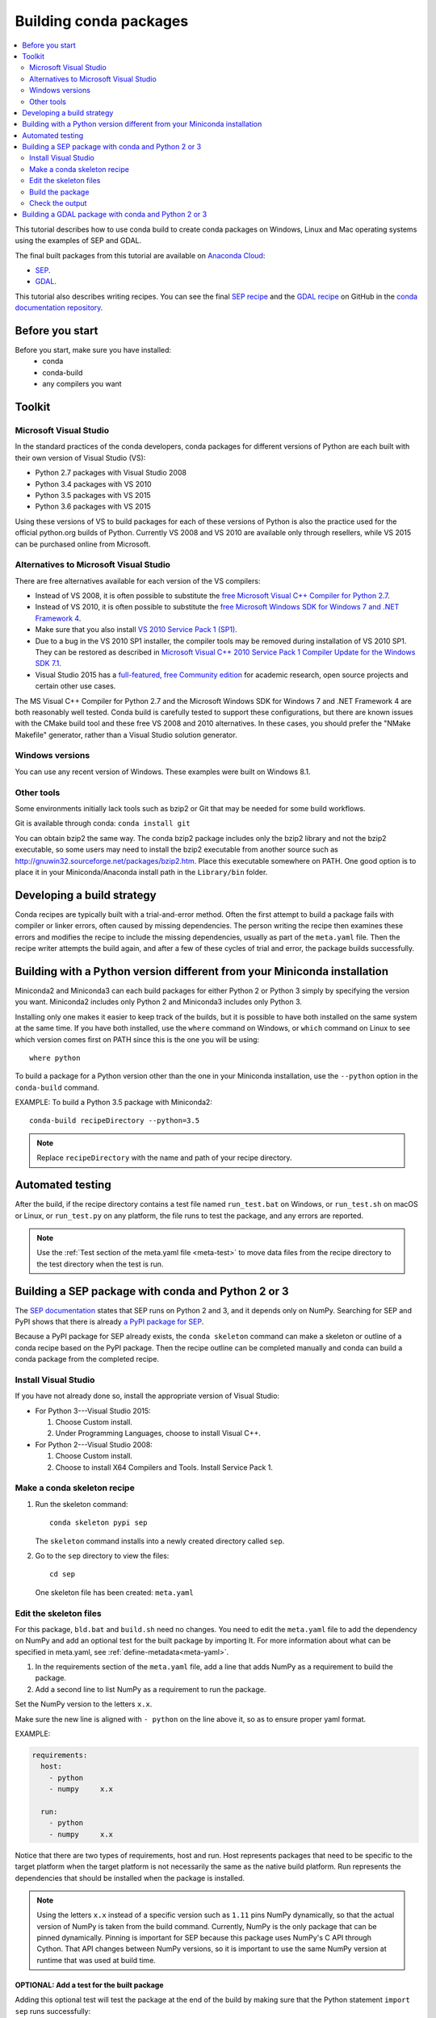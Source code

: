 =======================
Building conda packages
=======================

.. contents::
   :local:
   :depth: 2

This tutorial describes how to use conda build to create conda
packages on Windows, Linux and Mac operating systems using the examples of
SEP and GDAL.

The final built packages from this tutorial are available on
`Anaconda Cloud <https://anaconda.org>`_:

* `SEP <https://anaconda.org/wwarner/sep/files>`_.

* `GDAL <https://anaconda.org/conda-forge/gdal/files>`_.

This tutorial also describes writing recipes. You can see the
final `SEP recipe
<https://github.com/conda-forge/sep-feedstock>`_
and the `GDAL recipe
<https://github.com/conda-forge/gdal-feedstock>`_
on GitHub in the `conda documentation repository
<https://github.com/conda/conda-build/tree/master/docs>`_.


Before you start
================

Before you start, make sure you have installed:
   * conda
   * conda-build
   * any compilers you want


Toolkit
=======

Microsoft Visual Studio
-----------------------

In the standard practices of the conda developers, conda packages
for different versions of Python are each built with their own
version of Visual Studio (VS):

* Python 2.7 packages with Visual Studio 2008
* Python 3.4 packages with VS 2010
* Python 3.5 packages with VS 2015
* Python 3.6 packages with VS 2015

Using these versions of VS to build packages for each of these
versions of Python is also the practice used for the official
python.org builds of Python. Currently VS 2008 and VS 2010 are
available only through resellers, while VS 2015 can be purchased
online from Microsoft.


Alternatives to Microsoft Visual Studio
----------------------------------------

There are free alternatives available for each version of the VS
compilers:

* Instead of VS 2008, it is often possible to substitute the
  `free Microsoft Visual C++ Compiler for Python 2.7
  <https://www.microsoft.com/en-us/download/details.aspx?id=44266>`_.

* Instead of VS 2010, it is often possible to substitute the
  `free Microsoft Windows SDK for Windows 7 and .NET Framework 4
  <https://www.microsoft.com/en-us/download/details.aspx?id=8279>`_.

* Make sure that you also install `VS 2010 Service Pack 1 (SP1)
  <https://www.microsoft.com/en-us/download/details.aspx?id=34677>`_.

* Due to a bug in the VS 2010 SP1 installer, the compiler tools
  may be removed during installation of VS 2010 SP1. They can be
  restored as described in `Microsoft Visual C++ 2010 Service
  Pack 1 Compiler Update for the Windows SDK 7.1
  <https://www.microsoft.com/en-us/download/details.aspx?id=4422>`_.

* Visual Studio 2015 has a `full-featured, free Community edition
  <https://www.visualstudio.com/en-us/products/visual-studio-community-vs.aspx>`_
  for academic research, open source projects and certain other
  use cases.


The MS Visual C++ Compiler for Python 2.7 and the Microsoft
Windows SDK for Windows 7 and .NET Framework 4 are both
reasonably well tested. Conda build is carefully tested to
support these configurations, but there are known issues with the
CMake build tool and these free VS 2008 and 2010 alternatives.
In these cases, you should prefer the "NMake Makefile" generator,
rather than a Visual Studio solution generator.


Windows versions
-----------------

You can use any recent version of Windows. These examples were
built on Windows 8.1.

Other tools
------------

Some environments initially lack tools such as bzip2 or Git
that may be needed for some build workflows.

Git is available through conda: ``conda install git``

You can obtain bzip2 the same way. The conda bzip2 package
includes only the bzip2 library and not the bzip2 executable, so
some users may need to install the bzip2 executable from another
source such as http://gnuwin32.sourceforge.net/packages/bzip2.htm.
Place this executable somewhere on PATH. One good option is to
place it in your Miniconda/Anaconda install path in the
``Library/bin`` folder.


Developing a build strategy
============================

Conda recipes are typically built with a trial-and-error method.
Often the first attempt to build a package fails with compiler
or linker errors, often caused by missing dependencies. The person
writing the recipe then examines these errors and modifies the
recipe to include the missing dependencies, usually as part of the
``meta.yaml`` file. Then the recipe writer attempts the build
again, and after a few of these cycles of trial and error, the
package builds successfully.


Building with a Python version different from your Miniconda installation
==========================================================================

Miniconda2 and Miniconda3 can each build packages for either
Python 2 or Python 3 simply by specifying the version you want.
Miniconda2 includes only Python 2 and Miniconda3 includes only
Python 3.

Installing only one makes it easier to keep track of
the builds, but it is possible to have both installed on the same
system at the same time. If you have both installed, use the
``where`` command on Windows, or ``which`` command on Linux to see which version comes first on PATH since
this is the one you will be using::

  where python

To build a package for a Python version other than the one in
your Miniconda installation, use the ``--python`` option in the
``conda-build`` command.

EXAMPLE: To build a Python 3.5 package with Miniconda2::

    conda-build recipeDirectory --python=3.5

.. note::
   Replace ``recipeDirectory`` with the name and path of your
   recipe directory.

Automated testing
==================

After the build, if the recipe directory contains a test file
named ``run_test.bat`` on Windows, or ``run_test.sh`` on macOS or Linux,
or ``run_test.py`` on any platform, the file runs to test the package,
and any errors are reported.

.. note::
   Use the :ref:`Test section of the meta.yaml file
   <meta-test>` to move data files from the recipe directory to the
   test directory when the test is run.


Building a SEP package with conda and Python 2 or 3
=====================================================

The `SEP documentation <https://sep.readthedocs.io>`_ states
that SEP runs on Python 2 and 3, and it depends only on NumPy.
Searching for SEP and PyPI shows that there is already `a PyPI
package for SEP <https://pypi.python.org/pypi/sep>`_.

Because a PyPI package for SEP already exists, the
``conda skeleton`` command can make a skeleton or outline of a
conda recipe based on the PyPI package. Then the recipe outline
can be completed manually and conda can build a conda package
from the completed recipe.


Install Visual Studio
----------------------

If you have not already done so, install the appropriate
version of Visual Studio:

* For Python 3---Visual Studio 2015:

  #. Choose Custom install.

  #. Under Programming Languages, choose to install Visual C++.

* For Python 2---Visual Studio 2008:

  #. Choose Custom install.

  #. Choose to install X64 Compilers and Tools. Install Service Pack 1.


Make a conda skeleton recipe
-----------------------------

#. Run the skeleton command::

       conda skeleton pypi sep

   The ``skeleton`` command installs into a newly created
   directory called ``sep``.

#. Go to the ``sep`` directory to view the files::

       cd sep

   One skeleton file has been created: ``meta.yaml``


Edit the skeleton files
------------------------

For this package, ``bld.bat`` and ``build.sh`` need no changes.
You need to edit the ``meta.yaml`` file to add the dependency on
NumPy and add an optional test for the built package by importing
It. For more information about what can be specified in meta.yaml,
see :ref:`define-metadata<meta-yaml>`.

#. In the requirements section of the ``meta.yaml`` file, add a
   line that adds NumPy as a requirement to build the package.

#. Add a second line to list NumPy as a requirement to run the
   package.

Set the NumPy version to the letters ``x.x``.

Make sure the new line is aligned with ``- python`` on the
line above it, so as to ensure proper yaml format.

EXAMPLE:

.. code-block:: yaml

    requirements:
      host:
        - python
        - numpy     x.x

      run:
        - python
        - numpy     x.x

Notice that there are two types of requirements, host and run.
Host represents packages that need to be specific to the target
platform when the target platform is not necessarily the same as
the native build platform. Run represents the dependencies that
should be installed when the package is installed.

.. note::
   Using the letters ``x.x`` instead of a specific version
   such as ``1.11`` pins NumPy dynamically, so that the actual
   version of NumPy is taken from the build command. Currently, NumPy
   is the only package that can be pinned dynamically. Pinning is
   important for SEP because this package uses NumPy's C API through
   Cython. That API changes between NumPy versions, so it is
   important to use the same NumPy version at runtime that was used
   at build time.

OPTIONAL: Add a test for the built package
^^^^^^^^^^^^^^^^^^^^^^^^^^^^^^^^^^^^^^^^^^^

Adding this optional test will test the package at the end of the
build by making sure that the Python statement ``import sep``
runs successfully:

#. Add ``- sep``, checking to be sure that the indentation is
   consistent with the rest of the file.

   EXAMPLE:

   .. code-block:: yaml

    test:
      # Python imports
      imports:
        - sep


Build the package
-----------------

Build the package using the recipe you just created::

    conda build


Check the output
----------------

#. Check the output to make sure that the build completed
   successfully. The output contains the location of the final
   package file and a command to upload the package to Anaconda
   Cloud. The output will look something like:

   .. code-block:: yaml

      # Automatic uploading is disabled
      # If you want to upload package(s) to anaconda.org later, type:
      anaconda upload /Users/builder/miniconda3/conda-bld/osx-64/sep-1.0.3-np111py36_0.tar.bz2
      # To have conda build upload to anaconda.org automatically, use
      # $ conda config --set anaconda_upload yes
      anaconda_upload is not set.  Not uploading wheels: []
      ####################################################################################
      Resource usage summary:
      Total time: 0:00:56.4
      CPU usage: sys=0:00:00.7, user=0:00:07.0
      Maximum memory usage observed: 220.1M
      Total disk usage observed (not including envs): 3.9K
      ####################################################################################
      Source and build intermediates have been left in /Users/builder/miniconda3/conda-bld.
      There are currently 437 accumulated.
      To remove them, you can run the ```conda build purge``` command

2. If there are any linker or compiler errors, modify the recipe
   and build again.


Building a GDAL package with conda and Python 2 or 3
====================================================

This procedure describes how to build a package with Python 2 or Python 3.
Follow the instructions for your preferred version.

To begin, install Anaconda or Miniconda and conda build. If you are using a
Windows machine, also use conda to install git and the m2-patch.

``conda install git``

``conda install m2-patch``

Because GDAL includes C and C++, building it on Windows requires Visual Studio.
This procedure describes how to build a package with Python 2 or
Python 3. Follow the instructions for the version that you want
to build with.


To build a GDAL package:

#. Install Visual Studio:

   * For Python 3, install `Visual Studio 2017 <https://docs.microsoft.com/en-us/visualstudio/install/install-visual-studio?view=vs-2017>`_.
     Choose Custom install. Under Programming Languages, select workloads that
     come from Visual Studio so you choose the Desktop Development with C++ and
     Universal Platform C.

   * For Python 2, install `Visual Studio 2008 <http://download.microsoft.com/download/E/8/E/E8EEB394-7F42-4963-A2D8-29559B738298/VS2008ExpressWithSP1ENUX1504728.iso>`_.
     Choose Custom install. Choose to install X64 Compilers and Tools.
     Install Visual Studio 2008 Service Pack 1.

2. Install Git.
   Because the GDAL package sources are retrieved from GitHub
   for the build, you must install Git.

   ``conda install git m2-patch``

3. Get gdal-feedstock. For the purpose of this tutorial,  we will be using a recipe from conda-forge. Conda-forge is a community that builds conda packages. For more information about what they do and how they do it, see https://conda-forge.org/.

   ``git clone https://github.com/conda-forge/gdal-feedstock.git``

4. Install conda build.

   ``conda install conda-build``

5. Once conda build installs, build the gdal-feedstock.

   ``conda build gdal-feedstock``


6. Check the output to make sure the build completed
   successfully. The output also contains the location of the
   final package file and a command to upload the package to
   Cloud. For this package in particular, there should be two
   packages outputted: libgdal and GDAL.


7. In case of any linker or compiler errors, modify the recipe
   and run it again.

Let’s take a better look at what’s happening inside the gdal-feedstock.
In particular, what is happening in the meta.yaml.

The first interesting bit happens under ``source``, it’s the patches
section:
::

  patches:
    # BUILT_AS_DYNAMIC_LIB.
    - patches/windowshdf5.patch  # [win]
    # Use multiple cores on Windows.
    - patches/multiprocessor.patch  # [win]
    # disable 12 bit jpeg on Windows as we aren't using internal jpeg
    - patches/disable_jpeg12.patch  # [win]

This section says that when this package is being built on a Windows
platform, apply the following patch files. Notice that the patch files
are in the `patches` directory of the recipe. These patches will only
be applied to windows since the ``# [win]`` selector is applied to each
of the patch entries. For more about selectors, see
:ref:`preprocess-selectors`.

In the requirements section, notice how there are both a build and
host set of requirements. For this recipe, all the compilers required to
build the package are listed in the build requirements.
Normally, this section will list out packages required to build the package.
GDAL requires CMake on Windows, as well as C compilers.
Notice that the C compilers are pulled into the recipe using the syntax
``{{ compiler('c') }}``. Since conda build 3, conda build defines a jinja2
function ``compiler()`` to specify compiler packages dynamically. So, using
the ``compiler(‘c’)`` function in a conda recipe will pull in the correct
compiler for any build platform. For more information about compilers with
conda build see :ref:`compiler-tools<compiler-tools>`.

Also note that the compilers used by conda build can be specified using
a conda_build_config.yaml. For more information about how to do that,
see :ref:`using-your-customized-compiler-package-with-conda-build-3`.

Notice that this package has an ``outputs`` section.
This section is a list of packages to output as a result of building
this package. In this case, the packages libgdal and GDAL will be built.
Similar to a normal recipe, the outputs can have build scripts,
tests scripts and requirements specified.
For more information on how outputs work, see the :ref:`package-outputs`.

Now, let's try to build GDAL against some build matrix.
We will specify building against Python 2.7 and 3.7 using a conda build config.

Add a conda_build_config.yaml file to the directory you are calling
conda build from.
The file should look something like the following:

..  code-block:: python

    python:
       - 2.7
       - 3.7


Now you can build GDAL using conda build with the command

``Conda build gdal-feedstock``

Or explicitly set the location of the conda build variant matrix

``Conda build gdal-feedstock --variant-config-file conda_build_config.yaml``

If you want to know more about build variants and conda_build_config.yaml,
including how to specify a config file and what can go into it, take a look
at :ref:`conda-build-variant-config-files`.

